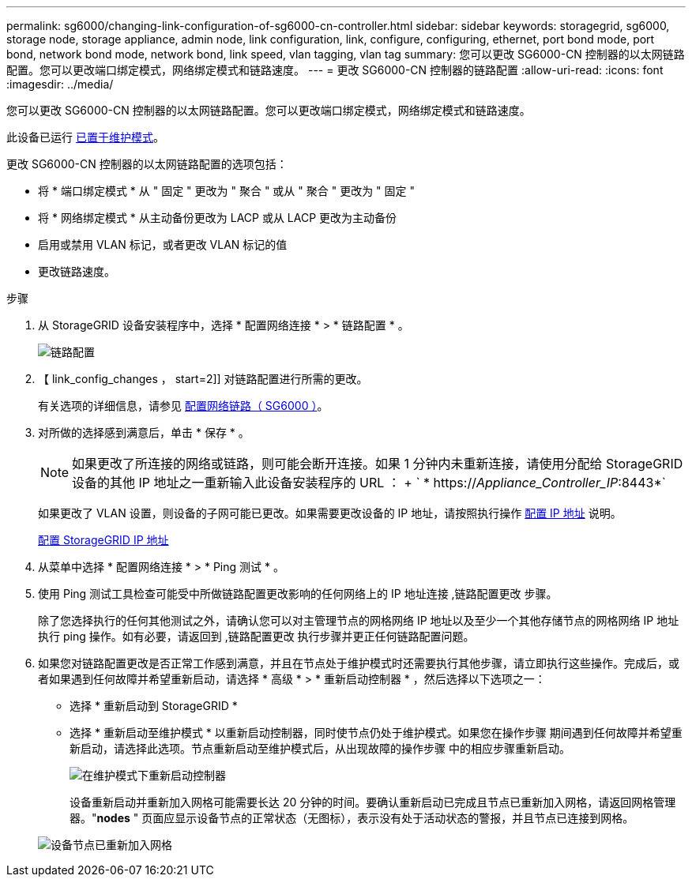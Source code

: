 ---
permalink: sg6000/changing-link-configuration-of-sg6000-cn-controller.html 
sidebar: sidebar 
keywords: storagegrid, sg6000, storage node, storage appliance, admin node, link configuration, link, configure, configuring, ethernet, port bond mode, port bond, network bond mode, network bond, link speed, vlan tagging, vlan tag 
summary: 您可以更改 SG6000-CN 控制器的以太网链路配置。您可以更改端口绑定模式，网络绑定模式和链路速度。 
---
= 更改 SG6000-CN 控制器的链路配置
:allow-uri-read: 
:icons: font
:imagesdir: ../media/


[role="lead"]
您可以更改 SG6000-CN 控制器的以太网链路配置。您可以更改端口绑定模式，网络绑定模式和链路速度。

此设备已运行 xref:placing-appliance-into-maintenance-mode.adoc[已置于维护模式]。

更改 SG6000-CN 控制器的以太网链路配置的选项包括：

* 将 * 端口绑定模式 * 从 " 固定 " 更改为 " 聚合 " 或从 " 聚合 " 更改为 " 固定 "
* 将 * 网络绑定模式 * 从主动备份更改为 LACP 或从 LACP 更改为主动备份
* 启用或禁用 VLAN 标记，或者更改 VLAN 标记的值
* 更改链路速度。


.步骤
. 从 StorageGRID 设备安装程序中，选择 * 配置网络连接 * > * 链路配置 * 。
+
image::../media/link_configuration_option.gif[链路配置]

. 【 link_config_changes ， start=2]] 对链路配置进行所需的更改。
+
有关选项的详细信息，请参见 xref:configuring-network-links-sg6000.adoc[配置网络链路（ SG6000 ）]。

. 对所做的选择感到满意后，单击 * 保存 * 。
+

NOTE: 如果更改了所连接的网络或链路，则可能会断开连接。如果 1 分钟内未重新连接，请使用分配给 StorageGRID 设备的其他 IP 地址之一重新输入此设备安装程序的 URL ： + ` * https://_Appliance_Controller_IP_:8443*`

+
如果更改了 VLAN 设置，则设备的子网可能已更改。如果需要更改设备的 IP 地址，请按照执行操作 xref:../maintain/configuring-ip-addresses.adoc[配置 IP 地址] 说明。

+
xref:configuring-storagegrid-ip-addresses-sg6000.adoc[配置 StorageGRID IP 地址]

. 从菜单中选择 * 配置网络连接 * > * Ping 测试 * 。
. 使用 Ping 测试工具检查可能受中所做链路配置更改影响的任何网络上的 IP 地址连接 ,链路配置更改 步骤。
+
除了您选择执行的任何其他测试之外，请确认您可以对主管理节点的网格网络 IP 地址以及至少一个其他存储节点的网格网络 IP 地址执行 ping 操作。如有必要，请返回到 ,链路配置更改 执行步骤并更正任何链路配置问题。

. 如果您对链路配置更改是否正常工作感到满意，并且在节点处于维护模式时还需要执行其他步骤，请立即执行这些操作。完成后，或者如果遇到任何故障并希望重新启动，请选择 * 高级 * > * 重新启动控制器 * ，然后选择以下选项之一：
+
** 选择 * 重新启动到 StorageGRID *
** 选择 * 重新启动至维护模式 * 以重新启动控制器，同时使节点仍处于维护模式。如果您在操作步骤 期间遇到任何故障并希望重新启动，请选择此选项。节点重新启动至维护模式后，从出现故障的操作步骤 中的相应步骤重新启动。
+
image::../media/reboot_controller_from_maintenance_mode.png[在维护模式下重新启动控制器]

+
设备重新启动并重新加入网格可能需要长达 20 分钟的时间。要确认重新启动已完成且节点已重新加入网格，请返回网格管理器。"*nodes* " 页面应显示设备节点的正常状态（无图标），表示没有处于活动状态的警报，并且节点已连接到网格。

+
image::../media/nodes_menu.png[设备节点已重新加入网格]





